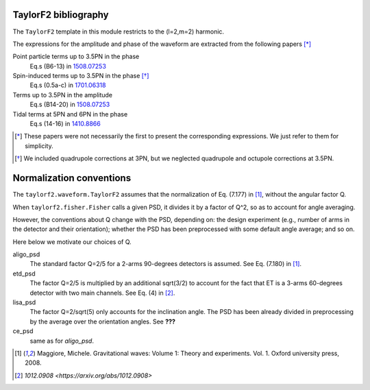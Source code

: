 TaylorF2 bibliography
---------------------

The ``TaylorF2`` template in this module restricts to the (l=2,m=2) harmonic. 

The expressions for the amplitude and phase of the waveform are extracted from the following papers [*]_

Point particle terms up to 3.5PN in the phase
  Eq.s (B6-13) in `1508.07253 <https://arxiv.org/abs/1508.07253>`_
Spin-induced terms up to 3.5PN in the phase [*]_
  Eq.s (0.5a-c) in `1701.06318 <https://arxiv.org/abs/1701.06318>`_
Terms up to 3.5PN in the amplitude
  Eq.s (B14-20) in  `1508.07253 <https://arxiv.org/abs/1508.07253>`_
Tidal terms at 5PN and 6PN in the phase
  Eq.s (14-16) in `1410.8866 <https://arxiv.org/abs/1410.8866>`_

.. [*] These papers were not necessarily the first to present the corresponding expressions. We just refer to them for simplicity.
.. [*] We included quadrupole corrections at 3PN, but we neglected quadrupole and octupole corrections at 3.5PN.

Normalization conventions
-------------------------
The ``taylorf2.waveform.TaylorF2`` assumes that the normalization of Eq. (7.177) in [1]_, without the angular factor Q.

When ``taylorf2.fisher.Fisher`` calls a given PSD, it divides it by a factor of Q^2, so as to account for angle averaging.

However, the conventions about Q change with the PSD, depending on: the design experiment (e.g., number of arms in the detector and their orientation); whether the PSD has been preprocessed with some default angle average; and so on.

Here below we motivate our choices of Q.

aligo_psd
  The standard factor Q=2/5 for a 2-arms 90-degrees detectors is assumed. See Eq. (7.180) in [1]_.
etd_psd
  The factor Q=2/5 is multiplied by an additional sqrt(3/2) to account for the fact that ET is a 3-arms 60-degrees detector with two main channels. See Eq. (4) in [2]_.
lisa_psd
  The factor Q=2/sqrt(5) only accounts for the inclination angle. The PSD has been already divided in preprocessing by the average over the orientation angles. See **???**
ce_psd
  same as for *aligo_psd*.

.. [1] Maggiore, Michele. Gravitational waves: Volume 1: Theory and experiments. Vol. 1. Oxford university press, 2008.
.. [2] `1012.0908 <https://arxiv.org/abs/1012.0908>`

